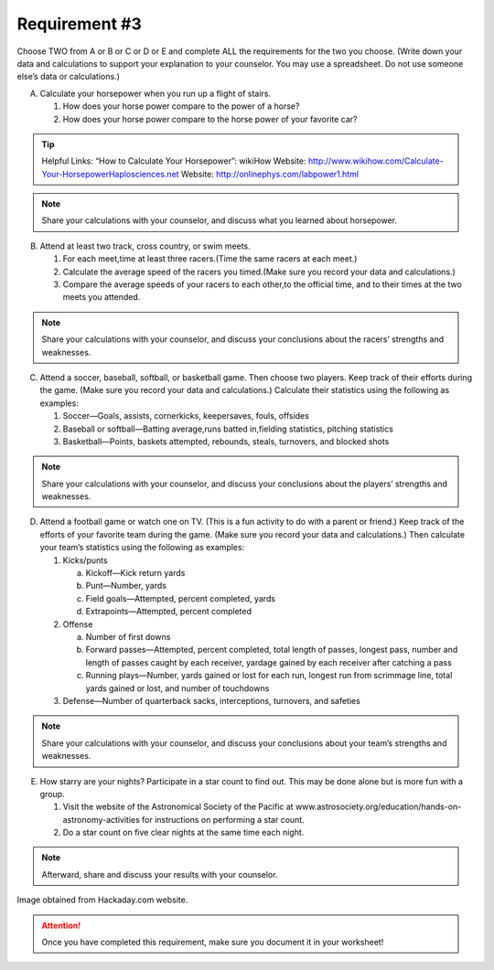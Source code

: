 Requirement #3
++++++++++++++
Choose TWO from A or B or C or D or E and complete ALL the requirements for the two you choose. (Write down your data and calculations to support your explanation to your counselor. You may use a spreadsheet. Do not use someone else’s data or calculations.)

A. Calculate your horsepower when you run up a flight of stairs.

   (1) How does your horse power compare to the power of a horse?
   (2) How does your horse power compare to the horse power of your favorite car?

.. tip:: Helpful Links: “How to Calculate Your Horsepower”: wikiHow  Website: http://www.wikihow.com/Calculate-Your-HorsepowerHaplosciences.net Website: http://onlinephys.com/labpower1.html

.. note:: Share your calculations with your counselor, and discuss what you learned about horsepower.


B. Attend at least two track, cross country, or swim meets.
 
   (1) For each meet,time at least three racers.(Time the same racers at each meet.)
   (2) Calculate the average speed of the racers you timed.(Make sure you record your data and calculations.)
   (3) Compare the average speeds of your racers to each other,to the official time, and to their times at the two meets you attended.

.. note:: Share your calculations with your counselor, and discuss your conclusions about the racers’ strengths and weaknesses.

C. Attend a soccer, baseball, softball, or basketball game. Then choose two players. Keep track of their efforts during the game. (Make sure you record your data and calculations.) Calculate their statistics using the following as examples:

   (1) Soccer—Goals, assists, cornerkicks, keepersaves, fouls, offsides
   (2) Baseball or softball—Batting average,runs batted in,fielding statistics, pitching statistics
   (3) Basketball—Points, baskets attempted, rebounds, steals, turnovers, and blocked shots

.. note:: Share your calculations with your counselor, and discuss your conclusions about the players’ strengths and weaknesses.

D. Attend a football game or watch one on TV. (This is a fun activity to do with a parent or friend.) Keep track of the efforts of your favorite team during the game. (Make sure you record your data and calculations.) Then calculate your team’s statistics using the following as examples:

   (1) Kicks/punts

       (a) Kickoff—Kick return yards
       (b) Punt—Number, yards
       (c) Field goals—Attempted, percent completed, yards
       (d) Extrapoints—Attempted, percent completed

   (2) Offense

       (a) Number of first downs
       (b) Forward passes—Attempted, percent completed, total length of passes, longest pass, number and length of passes caught by each receiver, yardage gained by each receiver after catching a pass
       (c) Running plays—Number, yards gained or lost for each run, longest run from scrimmage line, total yards gained or lost, and number of touchdowns

   (3) Defense—Number of quarterback sacks, interceptions, turnovers, and safeties

.. note:: Share your calculations with your counselor, and discuss your conclusions about your team’s strengths and weaknesses.

E. How starry are your nights? Participate in a star count to find out. This may be done alone but is more fun with a group. 

   (1) Visit the website of the Astronomical Society of the Pacific at www.astrosociety.org/education/hands-on-astronomy-activities for instructions on performing a star count.
   (2) Do a star count on five clear nights at the same time each night.

.. note:: Afterward, share and discuss your results with your counselor.

.. figure:: https://hackaday.com/wp-content/uploads/2018/03/mechanical-turing-machine-in-wood-vo8izckhif0mp4-shot0001_featured.png?w=800
   :width: 800px
   :align: center
   :alt: alternate text
   :figclass: align-center
   
   Image obtained from Hackaday.com website. 

.. attention:: Once you have completed this requirement, make sure you document it in your worksheet!
